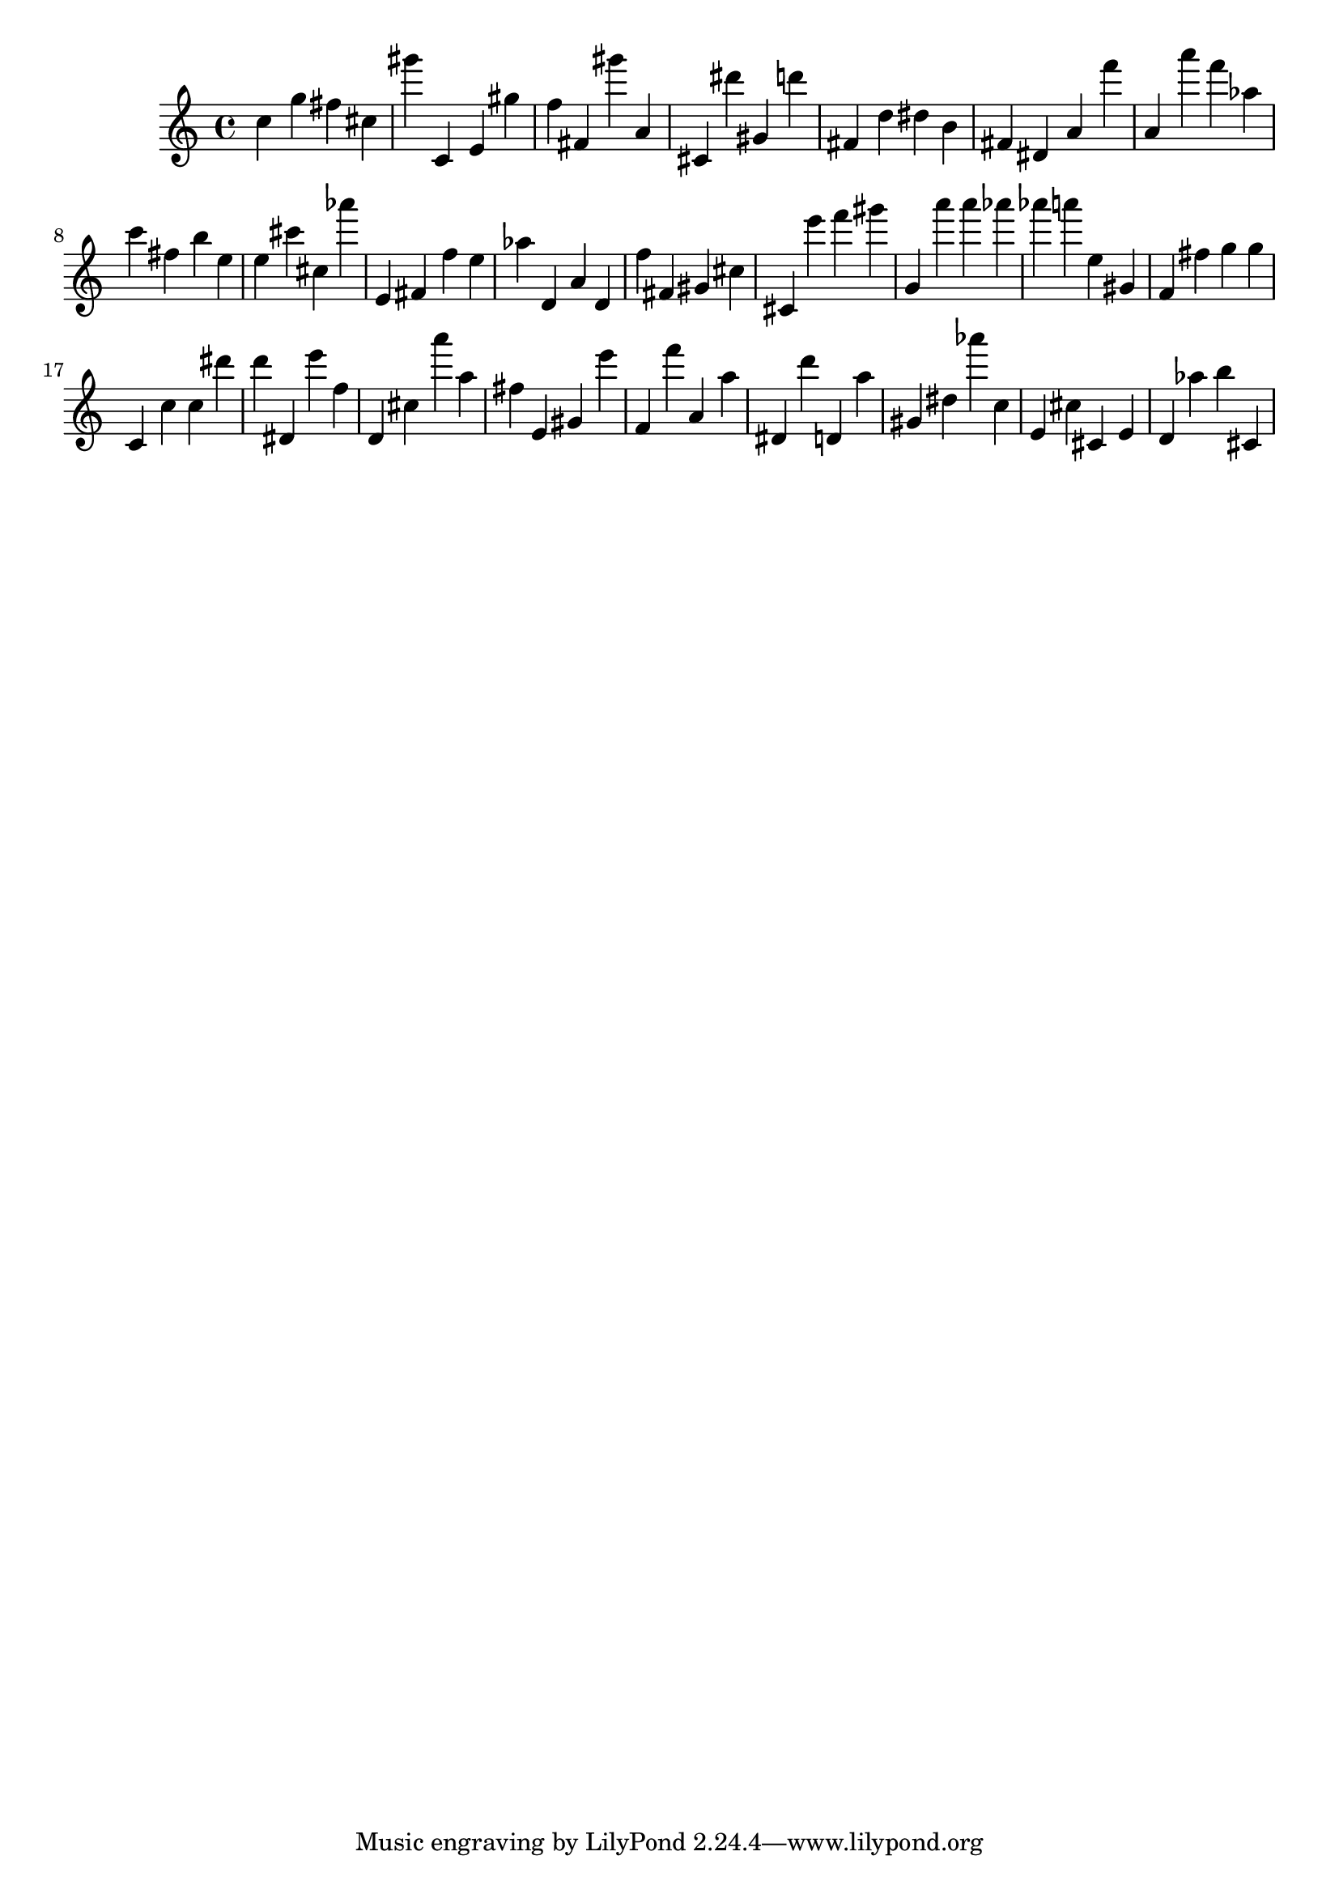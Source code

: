 \version "2.18.2"

\score {

{

\clef treble
c'' g'' fis'' cis'' gis''' c' e' gis'' f'' fis' gis''' a' cis' dis''' gis' d''' fis' d'' dis'' b' fis' dis' a' f''' a' a''' f''' as'' c''' fis'' b'' e'' e'' cis''' cis'' as''' e' fis' f'' e'' as'' d' a' d' f'' fis' gis' cis'' cis' e''' f''' gis''' g' a''' a''' as''' as''' a''' e'' gis' f' fis'' g'' g'' c' c'' c'' dis''' d''' dis' e''' f'' d' cis'' a''' a'' fis'' e' gis' e''' f' f''' a' a'' dis' d''' d' a'' gis' dis'' as''' c'' e' cis'' cis' e' d' as'' b'' cis' 
}

 \midi { }
 \layout { }
}